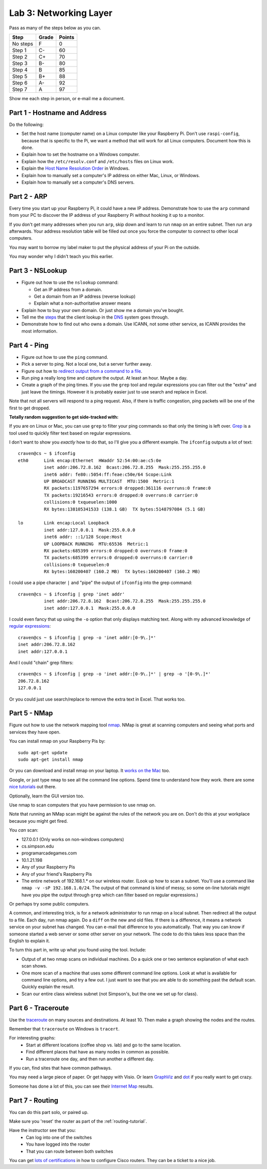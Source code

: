 Lab 3: Networking Layer
-----------------------

Pass as many of the steps below as you can.

========  ===== ======
Step      Grade Points
========  ===== ======
No steps  F     0
Step 1    C-    60
Step 2    C+    70
Step 3    B-    80
Step 4    B     85
Step 5    B+    88
Step 6    A-    92
Step 7    A     97
========  ===== ======

Show me each step in person, or e-mail me a document.

Part 1 - Hostname and Address
^^^^^^^^^^^^^^^^^^^^^^^^^^^^^

Do the following:

* Set the host name (computer name) on a Linux computer like your
  Raspberry Pi. Don't use ``raspi-config``, because that is specific to the
  Pi, we want a method that will work for all Linux computers.
  Document how this is done.
* Explain how to set the hostname on a Windows computer.
* Explain how the ``/etc/resolv.conf`` and ``/etc/hosts`` files on Linux work.
* Explain the
  `Host Name Resolution Order <https://support.microsoft.com/en-us/kb/172218>`_
  in Windows.
* Explain how to manually set a computer's IP address on either Mac, Linux, or Windows.
* Explain how to manually set a computer's DNS servers.

Part 2 - ARP
^^^^^^^^^^^^

Every time you start up your Raspberry Pi, it could have a new IP address.
Demonstrate how to use the ``arp`` command from your PC to discover the IP
address of your Raspberry Pi without hooking it up to a monitor.

If you don't get many addresses when you run ``arp``, skip down and learn to
run ``nmap`` on an entire subnet. Then run ``arp`` afterwards. Your address
resolution table will be filled out once you force the computer to connect to
other local computers.

You may want to borrow my label maker to put the physical address of your
Pi on the outside.

You may wonder why I didn't teach you this earlier.

Part 3 - NSLookup
^^^^^^^^^^^^^^^^^

* Figure out how to use the ``nslookup`` command:

  * Get an IP address from a domain.
  * Get a domain from an IP address (reverse lookup)
  * Explain what a non-authoritative answer means

* Explain how to buy your own domain. Or just show me a domain you've bought.
* Tell me the
  `steps <https://www.verisign.com/en_US/website-presence/online/how-dns-works/index.xhtml>`_
  that the client lookup in the
  `DNS <https://en.wikipedia.org/wiki/Domain_Name_System>`_ system goes through.
* Demonstrate how to find out who owns a domain. Use ICANN, not some other
  service, as ICANN provides the most information.

Part 4 - Ping
^^^^^^^^^^^^^

* Figure out how to use the ``ping`` command.
* Pick a server to ping. Not a local one, but a server further away.
* Figure out how to `redirect output from a command to a file <https://www.microsoft.com/resources/documentation/windows/xp/all/proddocs/en-us/redirection.mspx?mfr=true>`_.
* Run ping a really long time and capture the output. At least an hour. Maybe a day.
* Create a graph of the ping times. If you use the ``grep`` tool and regular expressions
  you can filter out the "extra" and just leave the timings. However it is probably
  easier just to use search and replace in Excel.

Note that not all servers will respond to a ping request. Also, if there is
traffic congestion, ping packets will be one of the first to get dropped.

**Totally random suggestion to get side-tracked with:**

If you are on Linux or Mac, you can use ``grep`` to filter your ping
commands so that only the timing is left over. `Grep`_ is a tool used to quickly
filter text based on regular expressions.

I don't want to show you *exactly* how to do that, so I'll give
you a different example. The ``ifconfig`` outputs a lot of text::

  craven@cs ~ $ ifconfig
  eth0      Link encap:Ethernet  HWaddr 52:54:00:ae:c5:0e
            inet addr:206.72.8.162  Bcast:206.72.8.255  Mask:255.255.255.0
            inet6 addr: fe80::5054:ff:feae:c50e/64 Scope:Link
            UP BROADCAST RUNNING MULTICAST  MTU:1500  Metric:1
            RX packets:1197657294 errors:0 dropped:361116 overruns:0 frame:0
            TX packets:19216543 errors:0 dropped:0 overruns:0 carrier:0
            collisions:0 txqueuelen:1000
            RX bytes:138105341533 (138.1 GB)  TX bytes:5148797084 (5.1 GB)

  lo        Link encap:Local Loopback
            inet addr:127.0.0.1  Mask:255.0.0.0
            inet6 addr: ::1/128 Scope:Host
            UP LOOPBACK RUNNING  MTU:65536  Metric:1
            RX packets:685399 errors:0 dropped:0 overruns:0 frame:0
            TX packets:685399 errors:0 dropped:0 overruns:0 carrier:0
            collisions:0 txqueuelen:0
            RX bytes:160200407 (160.2 MB)  TX bytes:160200407 (160.2 MB)

I could use a pipe character ``|`` and "pipe" the output of ``ifconfig`` into the
grep command::

  craven@cs ~ $ ifconfig | grep 'inet addr'
            inet addr:206.72.8.162  Bcast:206.72.8.255  Mask:255.255.255.0
            inet addr:127.0.0.1  Mask:255.0.0.0

I could even fancy that up using the ``-o`` option that only displays matching
text. Along with my advanced knowledge of `regular expressions`_::

  craven@cs ~ $ ifconfig | grep -o 'inet addr:[0-9\.]*'
  inet addr:206.72.8.162
  inet addr:127.0.0.1

And I could "chain" grep filters::

  craven@cs ~ $ ifconfig | grep -o 'inet addr:[0-9\.]*' | grep -o '[0-9\.]*'
  206.72.8.162
  127.0.0.1

Or you could just use search/replace to remove the extra text in Excel. That works too.

Part 5 - NMap
^^^^^^^^^^^^^

Figure out how to use the network mapping tool `nmap`_. NMap is great at scanning
computers and seeing what ports and services they have open.

You can install nmap on your Raspberry Pis by::

  sudo apt-get update
  sudo apt-get install nmap

Or you can download and install nmap on your laptop. It
`works on the Mac <https://nmap.org/book/inst-macosx.html>`_ too.

Google, or just type ``nmap`` to see all the command line options. Spend time
to understand how they work.
there are some `nice tutorials <http://www.cyberciti.biz/networking/nmap-command-examples-tutorials/>`_ out there.

Optionally, learn the GUI version too.

Use nmap to scan computers that you have permission to use nmap on.

Note that running an NMap scan might
be against the rules of the network you are on. Don't do this at your workplace
because you might get fired.

You *can* scan:

* 127.0.0.1 (Only works on non-windows computers)
* cs.simpson.edu
* programarcadegames.com
* 10.1.21.198
* Any of your Raspberry Pis
* Any of your friend's Raspberry Pis
* The entire network of 192.168.1.* on our wireless router. (Look up how to
  scan a subnet. You'll use a command like ``nmap -v -sP 192.168.1.0/24``. The
  output of that command is kind of messy, so some on-line tutorials might have
  you pipe the output through ``grep`` which can filter based on regular expressions.)

Or perhaps try some public computers.

A common, and interesting trick, is for a network administrator to run nmap
on a local subnet. Then redirect all the output to a file. Each day, run nmap again.
Do a ``diff`` on the new and old files. If there is a difference, it means
a network service on your subnet has changed. You can e-mail that difference
to you automatically.
That way you can know if someone started a web server or some other server on
your network. The code to do this takes less space than the English to explain it.

To turn this part in, write up what you found using the tool. Include:

* Output of at two nmap scans on individual machines. Do a quick one or
  two sentence explanation of what each scan shows.
* One more scan of a machine that uses some different command line options.
  Look at what is available for command line options, and try a few out. I just
  want to see that you are able to do something past the default scan.
  Quickly explain the result.
* Scan our entire class wireless subnet (not Simpson's, but the one we set
  up for class).

Part 6 - Traceroute
^^^^^^^^^^^^^^^^^^^

Use the `traceroute <https://en.wikipedia.org/wiki/Traceroute>`_
on many sources and destinations. At least 10. Then make a graph
showing the nodes and the routes.

Remember that ``traceroute`` on Windows is ``tracert``.

For interesting graphs:
    * Start at different locations (coffee shop vs. lab) and go to the same
      location.
    * Find different places that have as many nodes in common as possible.
    * Run a traceroute one day, and then run another a different day.

If you can, find sites that have common pathways.

You may need a large piece of paper. Or get happy with Visio. Or learn
`GraphViz <http://www.graphviz.org/>`_ and
`dot <https://en.wikipedia.org/wiki/DOT_(graph_description_language)>`_ if you
really want to get crazy.

Someone has done a lot of this, you can see their `Internet Map`_ results.

Part 7 - Routing
^^^^^^^^^^^^^^^^

You can do this part solo, or paired up.

Make sure you 'reset' the router as part of the :ref:`routing-tutorial`.

Have the instructor see that you:
    * Can log into one of the switches
    * You have logged into the router
    * That you can route between both switches

You can get
`lots of certifications <http://www.cisco.com/c/en/us/training-events/training-certifications/certifications.html>`_
in how to configure Cisco routers. They can be a ticket to a nice job.


.. _nmap: https://nmap.org/
.. _Internet Map: http://internet-map.net/
.. _regular expressions: https://regexone.com/
.. _grep: https://en.wikipedia.org/wiki/Grep

